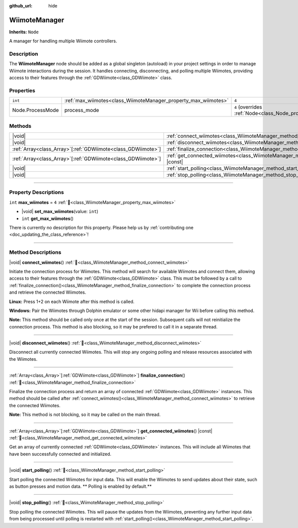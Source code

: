 :github_url: hide

.. DO NOT EDIT THIS FILE!!!
.. Generated automatically from Godot engine sources.
.. Generator: https://github.com/godotengine/godot/tree/master/doc/tools/make_rst.py.
.. XML source: https://github.com/godotengine/godot/tree/master/../godot-wii-input/godot-wii-input/doc_classes/WiimoteManager.xml.

.. _class_WiimoteManager:

WiimoteManager
==============

**Inherits:** ``Node``

A manager for handling multiple Wiimote controllers.

.. rst-class:: classref-introduction-group

Description
-----------

The **WiimoteManager** node should be added as a global singleton (autoload) in your project settings in order to manage Wiimote interactions during the session. It handles connecting, disconnecting, and polling multiple Wiimotes, providing access to their features through the :ref:`GDWiimote<class_GDWiimote>` class.

.. rst-class:: classref-reftable-group

Properties
----------

.. table::
   :widths: auto

   +------------------+-----------------------------------------------------------------+-----------------------------------------------------------------+
   | ``int``          | :ref:`max_wiimotes<class_WiimoteManager_property_max_wiimotes>` | ``4``                                                           |
   +------------------+-----------------------------------------------------------------+-----------------------------------------------------------------+
   | Node.ProcessMode | process_mode                                                    | ``4`` (overrides :ref:`Node<class_Node_property_process_mode>`) |
   +------------------+-----------------------------------------------------------------+-----------------------------------------------------------------+

.. rst-class:: classref-reftable-group

Methods
-------

.. table::
   :widths: auto

   +----------------------------------------------------------------+-------------------------------------------------------------------------------------------------+
   | |void|                                                         | :ref:`connect_wiimotes<class_WiimoteManager_method_connect_wiimotes>`\ (\ )                     |
   +----------------------------------------------------------------+-------------------------------------------------------------------------------------------------+
   | |void|                                                         | :ref:`disconnect_wiimotes<class_WiimoteManager_method_disconnect_wiimotes>`\ (\ )               |
   +----------------------------------------------------------------+-------------------------------------------------------------------------------------------------+
   | :ref:`Array<class_Array>`\[:ref:`GDWiimote<class_GDWiimote>`\] | :ref:`finalize_connection<class_WiimoteManager_method_finalize_connection>`\ (\ )               |
   +----------------------------------------------------------------+-------------------------------------------------------------------------------------------------+
   | :ref:`Array<class_Array>`\[:ref:`GDWiimote<class_GDWiimote>`\] | :ref:`get_connected_wiimotes<class_WiimoteManager_method_get_connected_wiimotes>`\ (\ ) |const| |
   +----------------------------------------------------------------+-------------------------------------------------------------------------------------------------+
   | |void|                                                         | :ref:`start_polling<class_WiimoteManager_method_start_polling>`\ (\ )                           |
   +----------------------------------------------------------------+-------------------------------------------------------------------------------------------------+
   | |void|                                                         | :ref:`stop_polling<class_WiimoteManager_method_stop_polling>`\ (\ )                             |
   +----------------------------------------------------------------+-------------------------------------------------------------------------------------------------+

.. rst-class:: classref-section-separator

----

.. rst-class:: classref-descriptions-group

Property Descriptions
---------------------

.. _class_WiimoteManager_property_max_wiimotes:

.. rst-class:: classref-property

``int`` **max_wiimotes** = ``4`` :ref:`🔗<class_WiimoteManager_property_max_wiimotes>`

.. rst-class:: classref-property-setget

- |void| **set_max_wiimotes**\ (\ value\: ``int``\ )
- ``int`` **get_max_wiimotes**\ (\ )

.. container:: contribute

	There is currently no description for this property. Please help us by :ref:`contributing one <doc_updating_the_class_reference>`!

.. rst-class:: classref-section-separator

----

.. rst-class:: classref-descriptions-group

Method Descriptions
-------------------

.. _class_WiimoteManager_method_connect_wiimotes:

.. rst-class:: classref-method

|void| **connect_wiimotes**\ (\ ) :ref:`🔗<class_WiimoteManager_method_connect_wiimotes>`

Initiate the connection process for Wiimotes. This method will search for available Wiimotes and connect them, allowing access to their features through the :ref:`GDWiimote<class_GDWiimote>` class. This must be followed by a call to :ref:`finalize_connection()<class_WiimoteManager_method_finalize_connection>` to complete the connection process and retrieve the connected Wiimotes.

\ **Linux:** Press 1+2 on each Wiimote after this method is called.

\ **Windows:** Pair the Wiimotes through Dolphin emulator or some other hidapi manager for Wii before calling this method.

\ **Note:** This method should be called only once at the start of the session. Subsequent calls will not reinitialize the connection process. This method is also blocking, so it may be prefered to call it in a separate thread.


.. tabs::

 .. code-tab:: gdscript

    func _ready():
        Thread.new().start(self, "_connect_wiimotes_thread")

    func _connect_wiimotes_thread():
        # Initialize loading screen
        # ... 

        WiimoteManager.connect_wiimotes()
        call_deferred("_on_connection_complete")

    func _on_connection_complete():
        # Hide loading screen
        # ...

        # Retrieve connected Wiimotes 
        var connected_wiimotes = WiimoteManager.finalize_connection()



.. rst-class:: classref-item-separator

----

.. _class_WiimoteManager_method_disconnect_wiimotes:

.. rst-class:: classref-method

|void| **disconnect_wiimotes**\ (\ ) :ref:`🔗<class_WiimoteManager_method_disconnect_wiimotes>`

Disconnect all currently connected Wiimotes. This will stop any ongoing polling and release resources associated with the Wiimotes.

.. rst-class:: classref-item-separator

----

.. _class_WiimoteManager_method_finalize_connection:

.. rst-class:: classref-method

:ref:`Array<class_Array>`\[:ref:`GDWiimote<class_GDWiimote>`\] **finalize_connection**\ (\ ) :ref:`🔗<class_WiimoteManager_method_finalize_connection>`

Finalize the connection process and return an array of connected :ref:`GDWiimote<class_GDWiimote>` instances. This method should be called after :ref:`connect_wiimotes()<class_WiimoteManager_method_connect_wiimotes>` to retrieve the connected Wiimotes. 

\ **Note:** This method is not blocking, so it may be called on the main thread.

.. rst-class:: classref-item-separator

----

.. _class_WiimoteManager_method_get_connected_wiimotes:

.. rst-class:: classref-method

:ref:`Array<class_Array>`\[:ref:`GDWiimote<class_GDWiimote>`\] **get_connected_wiimotes**\ (\ ) |const| :ref:`🔗<class_WiimoteManager_method_get_connected_wiimotes>`

Get an array of currently connected :ref:`GDWiimote<class_GDWiimote>` instances. This will include all Wiimotes that have been successfully connected and initialized.

.. rst-class:: classref-item-separator

----

.. _class_WiimoteManager_method_start_polling:

.. rst-class:: classref-method

|void| **start_polling**\ (\ ) :ref:`🔗<class_WiimoteManager_method_start_polling>`

Start polling the connected Wiimotes for input data. This will enable the Wiimotes to send updates about their state, such as button presses and motion data. ** Polling is enabled by default.**

.. rst-class:: classref-item-separator

----

.. _class_WiimoteManager_method_stop_polling:

.. rst-class:: classref-method

|void| **stop_polling**\ (\ ) :ref:`🔗<class_WiimoteManager_method_stop_polling>`

Stop polling the connected Wiimotes. This will pause the updates from the Wiimotes, preventing any further input data from being processed until polling is restarted with :ref:`start_polling()<class_WiimoteManager_method_start_polling>`.

.. |virtual| replace:: :abbr:`virtual (This method should typically be overridden by the user to have any effect.)`
.. |required| replace:: :abbr:`required (This method is required to be overridden when extending its base class.)`
.. |const| replace:: :abbr:`const (This method has no side effects. It doesn't modify any of the instance's member variables.)`
.. |vararg| replace:: :abbr:`vararg (This method accepts any number of arguments after the ones described here.)`
.. |constructor| replace:: :abbr:`constructor (This method is used to construct a type.)`
.. |static| replace:: :abbr:`static (This method doesn't need an instance to be called, so it can be called directly using the class name.)`
.. |operator| replace:: :abbr:`operator (This method describes a valid operator to use with this type as left-hand operand.)`
.. |bitfield| replace:: :abbr:`BitField (This value is an integer composed as a bitmask of the following flags.)`
.. |void| replace:: :abbr:`void (No return value.)`
